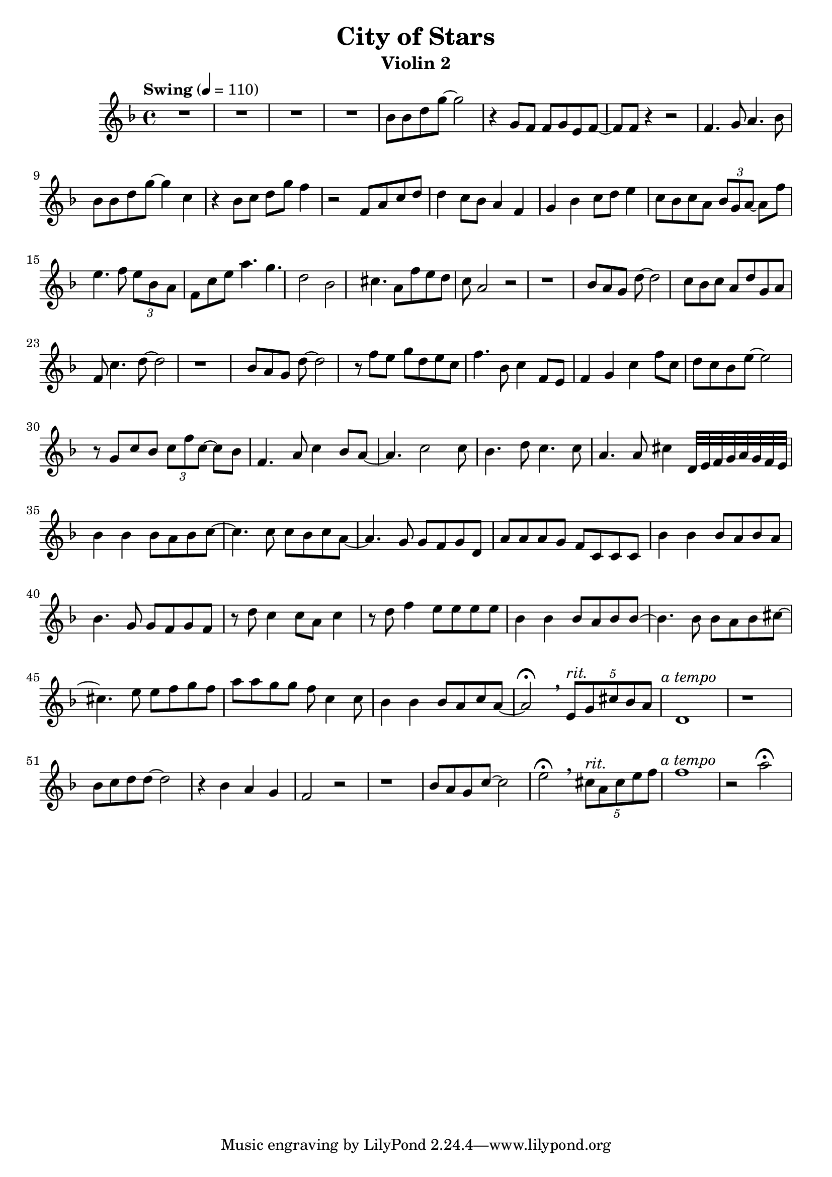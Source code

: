  \header {
  title = "City of Stars"
  subtitle = "Violin 2"
}

\score {
  \relative c'' {
    \tempo "Swing" 4 = 110
    \key d \minor
    R1*4
    bes8 bes d g~ g2 
    r4 g,8 f f g e f~ f f
    r4 r2 f4. g8 a4. bes8
    bes bes d g~ g4 c,4
    r4 bes8 c d g f4
    r2 f,8 a c d
    d4 c8 bes a4 f
    g bes c8 d e4
    c8 bes c a \tuplet 3/2 {bes g a~} a f' 
    e4. f8 \tuplet 3/4 {e bes a}
    f8 c' e a4. g d2 bes
    cis4. a8 f'8 e d c a2 r
    r1 bes8 a g d'~ d2
    c8 bes c a d g, a f
    c'4. d8~ d2 r1
    bes8 a g d'~ d2
    r8 f e g d e c 
    f4. bes,8 c4 f,8 e
    f4 g c f8 c
    d8 c bes e~ e2
    r8 g, c bes \tuplet 3/2 {c f c~} c bes
    f4. a8 c4 bes8 a~ a4. c2 c8
    bes4. d8 c4. c8 a4. a8 cis4
    d,32 e f g a g f e
    bes'4 bes bes8 a bes c~
    c4. c8 c bes c a~
    a4. g8 g f g d
    a' a a g f c c c
    bes'4 bes bes8 a bes a
    bes4. g8 g f g f
    r d' c4 c8 a c4 
    r8 d f4 e8 e e e
    bes4 bes bes8 a bes bes~
    bes4. bes8 bes a bes cis~
    cis4. e8 e f g f
    a a g g f c4 c8
    bes4 bes4 bes8 a c a~ a2\fermata
    \breathe
    \tuplet 5/4 {e8^\markup{\italic rit.} g cis bes a} 
    d,1^\markup {\halign #-0.5 {\italic "a tempo"}} r1
    bes'8 c d d~ d2
    r4 bes a g f2 r
    r1 bes8 a g c~ c2
    e2\fermata \breathe
    \tuplet 5/4 {cis8^\markup{\italic rit.} a cis e f} 
    f1^\markup{\halign #-0.5 {\italic "a tempo"}}
    r2 a\fermata
  }

  \layout {}
  \midi {}
}